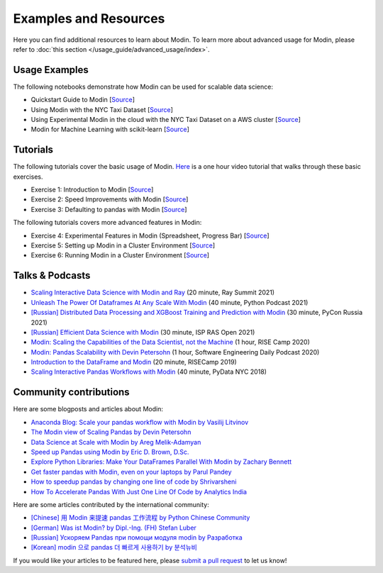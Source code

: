 Examples and Resources
======================

Here you can find additional resources to learn about Modin. To learn more about
advanced usage for Modin, please refer to :doc:`this section </usage_guide/advanced_usage/index>`.

Usage Examples
--------------

The following notebooks demonstrate how Modin can be used for scalable data science:

- Quickstart Guide to Modin [`Source <https://github.com/modin-project/modin/tree/master/examples/quickstart.ipynb>`_]
- Using Modin with the NYC Taxi Dataset [`Source <https://github.com/modin-project/modin/blob/master/examples/jupyter/NYC_Taxi.ipynb>`_]
- Using Experimental Modin in the cloud with the NYC Taxi Dataset on a AWS cluster [`Source <https://github.com/modin-project/modin/blob/master/examples/jupyter/NYC_Taxi_cloud.ipynb>`_]
- Modin for Machine Learning with scikit-learn [`Source <https://github.com/modin-project/modin/blob/master/examples/modin-scikit-learn-example.ipynb>`_]

Tutorials
---------

The following tutorials cover the basic usage of Modin. `Here <https://www.youtube.com/watch?v=NglkafEmbhE>`_ is a one hour video tutorial that walks through these basic exercises.

- Exercise 1: Introduction to Modin [`Source <https://github.com/modin-project/modin/blob/master/examples/tutorial/tutorial_notebooks/introduction/exercise_1.ipynb>`_]
- Exercise 2: Speed Improvements with Modin [`Source <https://github.com/modin-project/modin/blob/master/examples/tutorial/tutorial_notebooks/introduction/exercise_2.ipynb>`_]
- Exercise 3: Defaulting to pandas with Modin [`Source <https://github.com/modin-project/modin/blob/master/examples/tutorial/tutorial_notebooks/introduction/exercise_3.ipynb>`_]


The following tutorials covers more advanced features in Modin:

- Exercise 4: Experimental Features in Modin (Spreadsheet, Progress Bar) [`Source <https://github.com/modin-project/modin/blob/721d2d2fe2a46d3b7442e1ab2c7b70ad3bff0712/examples/tutorial/tutorial_notebooks/introduction/exercise_4.ipynb>`_]
- Exercise 5: Setting up Modin in a Cluster Environment [`Source <https://github.com/modin-project/modin/blob/721d2d2fe2a46d3b7442e1ab2c7b70ad3bff0712/examples/tutorial/tutorial_notebooks/cluster/exercise_5.ipynb>`_]
- Exercise 6: Running Modin in a Cluster Environment [`Source <https://github.com/modin-project/modin/blob/721d2d2fe2a46d3b7442e1ab2c7b70ad3bff0712/examples/tutorial/tutorial_notebooks/cluster/exercise_6.ipynb>`_]

Talks & Podcasts
----------------

- `Scaling Interactive Data Science with Modin and Ray <https://www.youtube.com/watch?v=ycSf1IbBGWk>`_ (20 minute, Ray Summit 2021)
- `Unleash The Power Of Dataframes At Any Scale With Modin <https://www.pythonpodcast.com/modin-parallel-dataframe-episode-324/>`_  (40 minute, Python Podcast 2021)
- `[Russian] Distributed Data Processing and XGBoost Training and Prediction with Modin <https://www.youtube.com/watch?v=oo_lxUjsFTM&t=1s>`_ (30 minute, PyCon Russia 2021)
- `[Russian] Efficient Data Science with Modin <https://www.youtube.com/watch?v=cOM82kHRwkM&t=6568s>`_ (30 minute, ISP RAS Open 2021)
- `Modin: Scaling the Capabilities of the Data Scientist, not the Machine <https://www.youtube.com/watch?v=NglkafEmbhE>`_ (1 hour, RISE Camp 2020)
- `Modin: Pandas Scalability with Devin Petersohn <https://softwareengineeringdaily.com/2020/07/23/modin-pandas-scalability-with-devin-petersohn/>`_ (1 hour, Software Engineering Daily Podcast 2020)
- `Introduction to the DataFrame and Modin <https://www.youtube.com/watch?v=_0eVVLXrtfY>`_ (20 minute, RISECamp 2019)
- `Scaling Interactive Pandas Workflows with Modin <hhttps://www.youtube.com/watch?v=-HjLd_3ahCw>`_ (40 minute, PyData NYC 2018)

Community contributions
-----------------------

Here are some blogposts and articles about Modin:

- `Anaconda Blog: Scale your pandas workflow with Modin by Vasilij Litvinov <https://www.anaconda.com/blog/scale-your-pandas-workflow-with-modin>`_
- `The Modin view of Scaling Pandas by Devin Petersohn <https://towardsdatascience.com/the-modin-view-of-scaling-pandas-825215533122>`_
- `Data Science at Scale with Modin by Areg Melik-Adamyan <https://medium.com/intel-analytics-software/data-science-at-scale-with-modin-5319175e6b9a>`_
- `Speed up Pandas using Modin by Eric D. Brown, D.Sc. <https://pythondata.com/quick-tip-speed-up-pandas-using-modin/>`_
- `Explore Python Libraries: Make Your DataFrames Parallel With Modin by Zachary Bennett <https://www.pluralsight.com/guides/explore-python-libraries:-make-your-dataframes-parallel-with-modin>`_
- `Get faster pandas with Modin, even on your laptops by Parul Pandey <https://towardsdatascience.com/get-faster-pandas-with-modin-even-on-your-laptops-b527a2eeda74>`_
- `How to speedup pandas by changing one line of code by Shrivarsheni <https://www.machinelearningplus.com/python/modin-speedup-pandas/>`_
- `How To Accelerate Pandas With Just One Line Of Code by Analytics India <https://analyticsindiamag.com/how-to-accelerate-pandas-with-just-one-line-of-code-modin/>`_


Here are some articles contributed by the international community:

- `[Chinese] 用 Modin 来提速 pandas 工作流程 by Python Chinese Community <https://blog.csdn.net/BF02jgtRS00XKtCx/article/details/90709222>`_
- `[German] Was ist Modin? by Dipl.-Ing. (FH) Stefan Luber <https://www.bigdata-insider.de/was-ist-modin-a-982826/>`_
- `[Russian] Ускоряем Pandas при помощи модуля modin by Разработка <https://vc.ru/dev/187095-uskoryaem-pandas-pri-pomoshchi-modulya-modin>`_
- `[Korean] modin 으로 pandas 더 빠르게 사용하기 by 분석뉴비 <https://data-newbie.tistory.com/279>`_

If you would like your articles to be featured here, please `submit a pull request <https://github.com/modin-project/modin/pulls>`_ to let us know!
